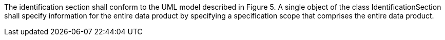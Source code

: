 The identification section shall conform to the UML model described in Figure 5. A single object of the
class IdentificationSection shall specify information for the entire data product by specifying a
specification scope that comprises the entire data product.